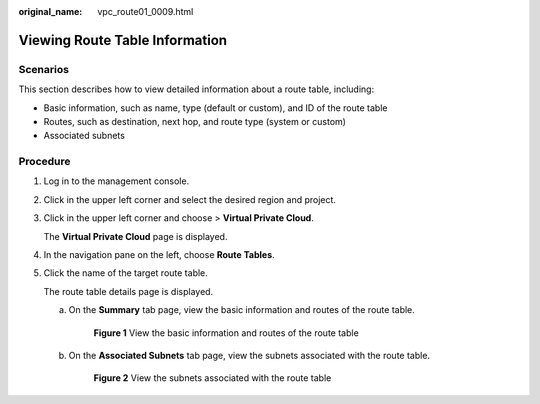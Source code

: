 :original_name: vpc_route01_0009.html

.. _vpc_route01_0009:

Viewing Route Table Information
===============================

Scenarios
---------

This section describes how to view detailed information about a route table, including:

-  Basic information, such as name, type (default or custom), and ID of the route table
-  Routes, such as destination, next hop, and route type (system or custom)
-  Associated subnets

Procedure
---------

#. Log in to the management console.

2. Click |image1| in the upper left corner and select the desired region and project.

3. Click |image2| in the upper left corner and choose > **Virtual Private Cloud**.

   The **Virtual Private Cloud** page is displayed.

4. In the navigation pane on the left, choose **Route Tables**.

5. Click the name of the target route table.

   The route table details page is displayed.

   a. On the **Summary** tab page, view the basic information and routes of the route table.


      .. figure:: /_static/images/en-us_image_0000001866063864.png
         :alt: **Figure 1** View the basic information and routes of the route table

         **Figure 1** View the basic information and routes of the route table

   b. On the **Associated Subnets** tab page, view the subnets associated with the route table.


      .. figure:: /_static/images/en-us_image_0000001911853289.png
         :alt: **Figure 2** View the subnets associated with the route table

         **Figure 2** View the subnets associated with the route table

.. |image1| image:: /_static/images/en-us_image_0000001818982734.png
.. |image2| image:: /_static/images/en-us_image_0000001865582825.png
